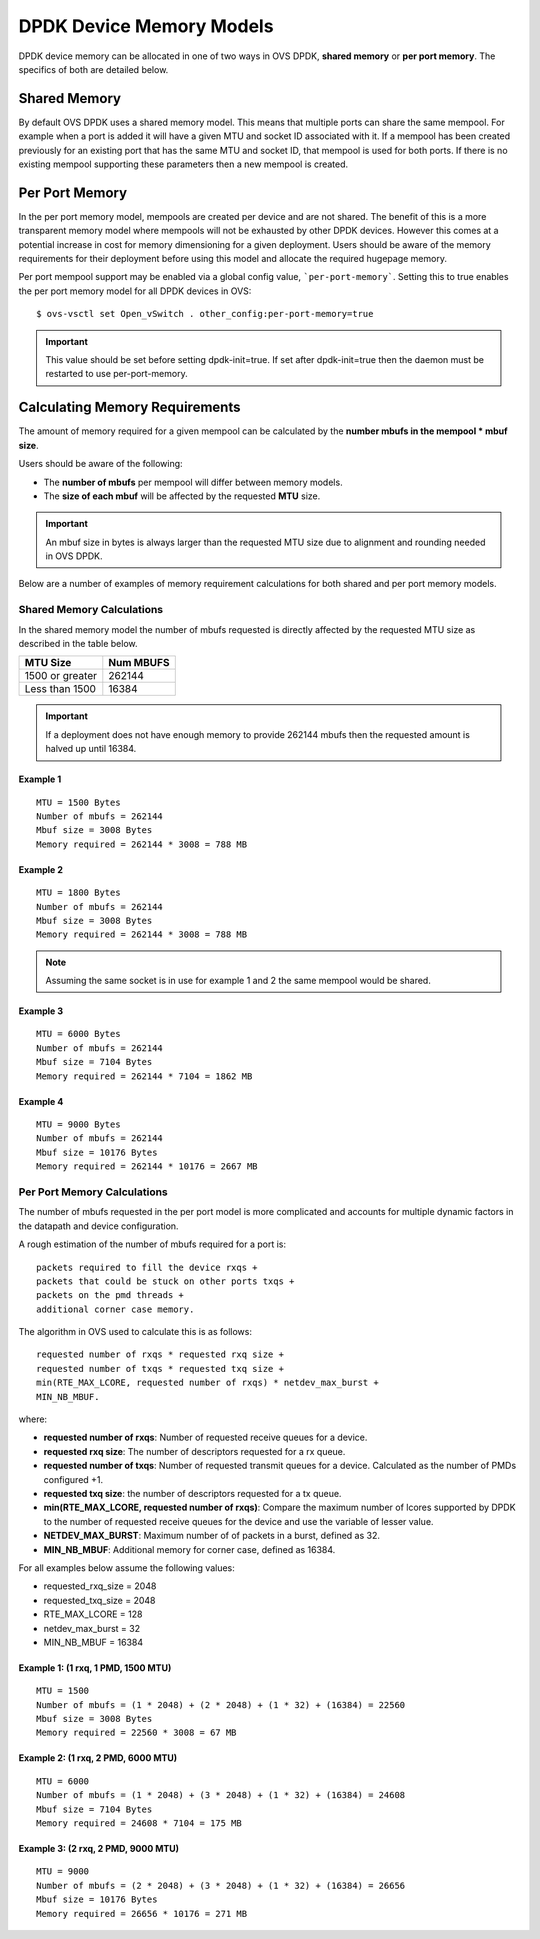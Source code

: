 ..
      Copyright (c) 2018 Intel Corporation

      Licensed under the Apache License, Version 2.0 (the "License"); you may
      not use this file except in compliance with the License. You may obtain
      a copy of the License at

          http://www.apache.org/licenses/LICENSE-2.0

      Unless required by applicable law or agreed to in writing, software
      distributed under the License is distributed on an "AS IS" BASIS, WITHOUT
      WARRANTIES OR CONDITIONS OF ANY KIND, either express or implied. See the
      License for the specific language governing permissions and limitations
      under the License.

      Convention for heading levels in Open vSwitch documentation:

      =======  Heading 0 (reserved for the title in a document)
      -------  Heading 1
      ~~~~~~~  Heading 2
      +++++++  Heading 3
      '''''''  Heading 4

      Avoid deeper levels because they do not render well.

=========================
DPDK Device Memory Models
=========================

DPDK device memory can be allocated in one of two ways in OVS DPDK,
**shared memory** or **per port memory**. The specifics of both are
detailed below.

Shared Memory
-------------

By default OVS DPDK uses a shared memory model. This means that multiple
ports can share the same mempool. For example when a port is added it will
have a given MTU and socket ID associated with it. If a mempool has been
created previously for an existing port that has the same MTU and socket ID,
that mempool is used for both ports. If there is no existing mempool
supporting these parameters then a new mempool is created.

Per Port Memory
---------------

In the per port memory model, mempools are created per device and are not
shared. The benefit of this is a more transparent memory model where mempools
will not be exhausted by other DPDK devices. However this comes at a potential
increase in cost for memory dimensioning for a given deployment. Users should
be aware of the memory requirements for their deployment before using this
model and allocate the required hugepage memory.

Per port mempool support may be enabled via a global config value,
```per-port-memory```. Setting this to true enables the per port memory
model for all DPDK devices in OVS::

   $ ovs-vsctl set Open_vSwitch . other_config:per-port-memory=true

.. important::

    This value should be set before setting dpdk-init=true. If set after
    dpdk-init=true then the daemon must be restarted to use per-port-memory.

Calculating Memory Requirements
-------------------------------

The amount of memory required for a given mempool can be calculated by the
**number mbufs in the mempool \* mbuf size**.

Users should be aware of the following:

* The **number of mbufs** per mempool will differ between memory models.

* The **size of each mbuf** will be affected by the requested **MTU** size.

.. important::

   An mbuf size in bytes is always larger than the requested MTU size due to
   alignment and rounding needed in OVS DPDK.

Below are a number of examples of memory requirement calculations for both
shared and per port memory models.

Shared Memory Calculations
~~~~~~~~~~~~~~~~~~~~~~~~~~

In the shared memory model the number of mbufs requested is directly
affected by the requested MTU size as described in the table below.

+--------------------+-------------+
|      MTU Size      |  Num MBUFS  |
+====================+=============+
| 1500 or greater    |   262144    |
+--------------------+-------------+
| Less than 1500     |   16384     |
+------------+-------+-------------+

.. Important::

   If a deployment does not have enough memory to provide 262144 mbufs then
   the requested amount is halved up until 16384.

Example 1
+++++++++
::

 MTU = 1500 Bytes
 Number of mbufs = 262144
 Mbuf size = 3008 Bytes
 Memory required = 262144 * 3008 = 788 MB

Example 2
+++++++++
::

 MTU = 1800 Bytes
 Number of mbufs = 262144
 Mbuf size = 3008 Bytes
 Memory required = 262144 * 3008 = 788 MB

.. note::

   Assuming the same socket is in use for example 1 and 2 the same mempool
   would be shared.

Example 3
+++++++++
::

 MTU = 6000 Bytes
 Number of mbufs = 262144
 Mbuf size = 7104 Bytes
 Memory required = 262144 * 7104 = 1862 MB

Example 4
+++++++++
::

 MTU = 9000 Bytes
 Number of mbufs = 262144
 Mbuf size = 10176 Bytes
 Memory required = 262144 * 10176 = 2667 MB

Per Port Memory Calculations
~~~~~~~~~~~~~~~~~~~~~~~~~~~~

The number of mbufs requested in the per port model is more complicated and
accounts for multiple dynamic factors in the datapath and device
configuration.

A rough estimation of the number of mbufs required for a port is:
::

 packets required to fill the device rxqs +
 packets that could be stuck on other ports txqs +
 packets on the pmd threads +
 additional corner case memory.

The algorithm in OVS used to calculate this is as follows:
::

 requested number of rxqs * requested rxq size +
 requested number of txqs * requested txq size +
 min(RTE_MAX_LCORE, requested number of rxqs) * netdev_max_burst +
 MIN_NB_MBUF.

where:

* **requested number of rxqs**: Number of requested receive queues for a
  device.
* **requested rxq size**: The number of descriptors requested for a rx queue.
* **requested number of txqs**: Number of requested transmit queues for a
  device. Calculated as the number of PMDs configured +1.
* **requested txq size**: the number of descriptors requested for a tx queue.
* **min(RTE_MAX_LCORE,  requested number of rxqs)**: Compare the maximum
  number of lcores supported by DPDK to the number of requested receive
  queues for the device and use the variable of lesser value.
* **NETDEV_MAX_BURST**: Maximum number of of packets in a burst, defined as
  32.
* **MIN_NB_MBUF**: Additional memory for corner case, defined as 16384.

For all examples below assume the following values:

* requested_rxq_size = 2048
* requested_txq_size = 2048
* RTE_MAX_LCORE = 128
* netdev_max_burst = 32
* MIN_NB_MBUF = 16384

Example 1: (1 rxq, 1 PMD, 1500 MTU)
+++++++++++++++++++++++++++++++++++
::

 MTU = 1500
 Number of mbufs = (1 * 2048) + (2 * 2048) + (1 * 32) + (16384) = 22560
 Mbuf size = 3008 Bytes
 Memory required = 22560 * 3008 = 67 MB

Example 2: (1 rxq, 2 PMD, 6000 MTU)
+++++++++++++++++++++++++++++++++++
::

 MTU = 6000
 Number of mbufs = (1 * 2048) + (3 * 2048) + (1 * 32) + (16384) = 24608
 Mbuf size = 7104 Bytes
 Memory required = 24608 * 7104 = 175 MB

Example 3: (2 rxq, 2 PMD, 9000 MTU)
+++++++++++++++++++++++++++++++++++
::

 MTU = 9000
 Number of mbufs = (2 * 2048) + (3 * 2048) + (1 * 32) + (16384) = 26656
 Mbuf size = 10176 Bytes
 Memory required = 26656 * 10176 = 271 MB
